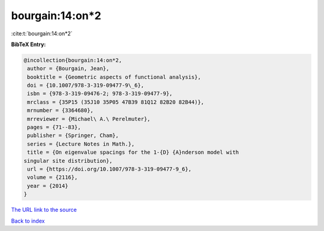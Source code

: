 bourgain:14:on*2
================

:cite:t:`bourgain:14:on*2`

**BibTeX Entry:**

.. code-block:: bibtex

   @incollection{bourgain:14:on*2,
    author = {Bourgain, Jean},
    booktitle = {Geometric aspects of functional analysis},
    doi = {10.1007/978-3-319-09477-9\_6},
    isbn = {978-3-319-09476-2; 978-3-319-09477-9},
    mrclass = {35P15 (35J10 35P05 47B39 81Q12 82B20 82B44)},
    mrnumber = {3364680},
    mrreviewer = {Michael\ A.\ Perelmuter},
    pages = {71--83},
    publisher = {Springer, Cham},
    series = {Lecture Notes in Math.},
    title = {On eigenvalue spacings for the 1-{D} {A}nderson model with
   singular site distribution},
    url = {https://doi.org/10.1007/978-3-319-09477-9_6},
    volume = {2116},
    year = {2014}
   }
`The URL link to the source <ttps://doi.org/10.1007/978-3-319-09477-9_6}>`_


`Back to index <../By-Cite-Keys.html>`_

